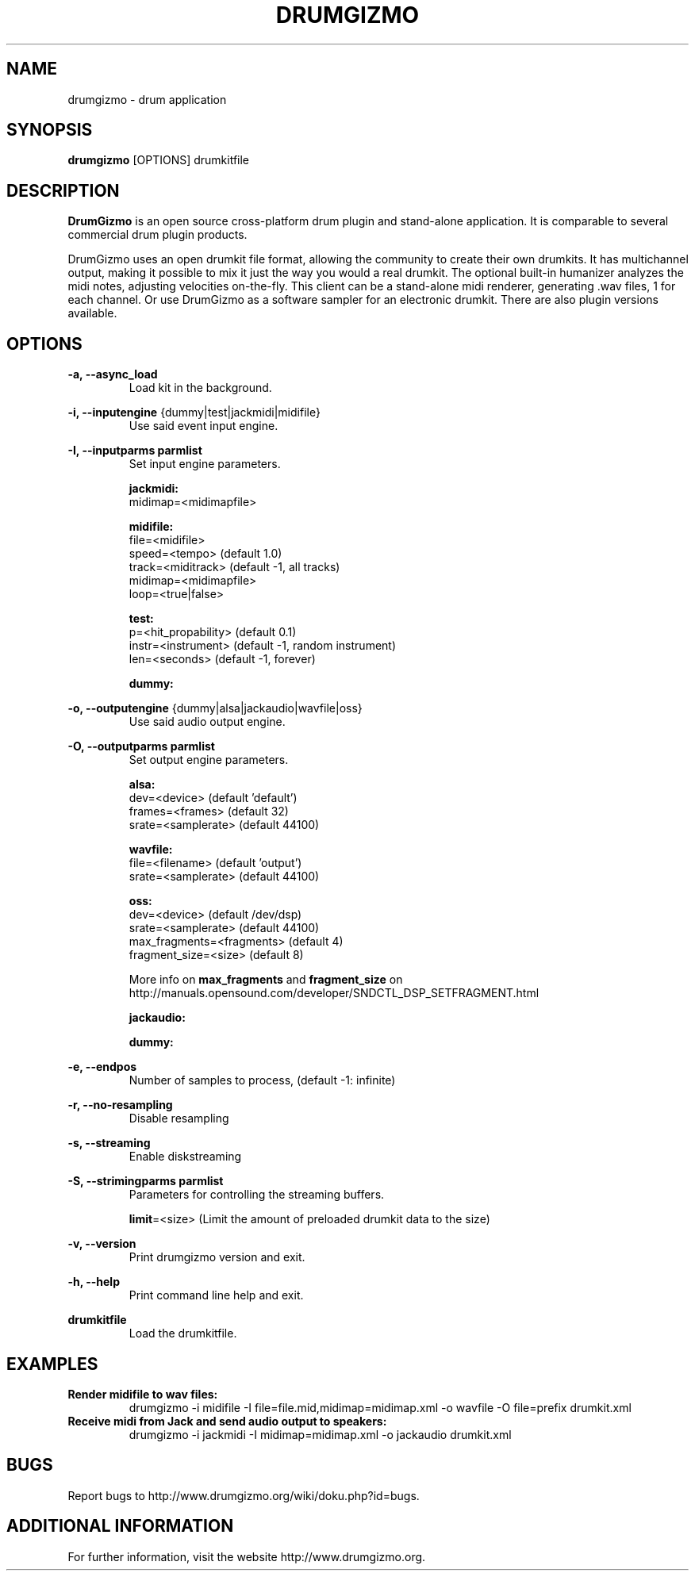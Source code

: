 .TH "DRUMGIZMO" "1" "23 April 2017" "drumgizmo" ""

.SH NAME
drumgizmo \- drum application

.SH SYNOPSIS
\fBdrumgizmo\fR [OPTIONS] drumkitfile

.SH "DESCRIPTION"
.PP
\fBDrumGizmo\fR is an open source cross-platform drum plugin and stand-alone application. It is comparable to several commercial drum plugin products.
.PP
DrumGizmo uses an open drumkit file format, allowing the community to create their own drumkits. It has multichannel output, making it possible to mix it just the way you would a real drumkit. The optional built-in humanizer analyzes the midi notes, adjusting velocities on-the-fly. This client can be a stand-alone midi renderer, generating .wav files, 1 for each channel. Or use DrumGizmo as a software sampler for an electronic drumkit. There are also plugin versions available.

.SH "OPTIONS"
.PD 0
.RE
\fB-a, --async_load\fR
.RS 7
Load kit in the background.

.RE
\fB-i, --inputengine \fR{dummy|test|jackmidi|midifile}
.RS 7
Use said event input engine.

.RE
\fB-I, --inputparms parmlist\fR
.RS 7
Set input engine parameters.

\fBjackmidi:\fR
.P
midimap=<midimapfile>

\fBmidifile:\fR
.P
file=<midifile>
.P
speed=<tempo> (default 1.0)
.P
track=<miditrack> (default -1, all tracks)
.P
midimap=<midimapfile>
.P
loop=<true|false>

\fBtest:\fR
.P
p=<hit_propability> (default 0.1)
.P
instr=<instrument> (default -1, random instrument)
.P
len=<seconds> (default -1, forever)

\fBdummy:\fR

.RE
\fB-o, --outputengine \fR{dummy|alsa|jackaudio|wavfile|oss}
.RS 7
Use said audio output engine.

.RE
\fB-O, --outputparms parmlist\fR
.RS 7
Set output engine parameters.

\fBalsa:\fR
.P
dev=<device> (default 'default')
.P
frames=<frames> (default 32)
.P
srate=<samplerate> (default 44100)

\fBwavfile:\fR
.P
file=<filename> (default 'output')
.P
srate=<samplerate> (default 44100)

\fBoss:\fR
.P
dev=<device> (default /dev/dsp)
.P
srate=<samplerate> (default 44100)
.P
max_fragments=<fragments> (default 4)
.P
fragment_size=<size> (default 8)

.P
More info on \fBmax_fragments\fR and \fBfragment_size\fR on
http://manuals.opensound.com/developer/SNDCTL_DSP_SETFRAGMENT.html

\fBjackaudio:\fR

\fBdummy:\fR

.RE
\fB-e, --endpos\fR
.RS 7
Number of samples to process, (default -1: infinite)

.RE
\fB-r, --no-resampling\fR
.RS 7
Disable resampling

.RE
\fB-s, --streaming\fR
.RS 7
Enable diskstreaming

.RE
\fB-S, --strimingparms parmlist\fR
.RS 7
Parameters for controlling the streaming buffers.

.P
\fBlimit\fR=<size> (Limit the amount of preloaded drumkit data to the size)
\" .P
\" \fBchunk_size\fR=<size> (chunk size in k,M,G)

.RE
\fB-v, --version\fR
.RS 7
Print drumgizmo version and exit.

.RE
\fB-h, --help\fR
.RS 7
Print command line help and exit.

.RE
\fBdrumkitfile\fR
.RS 7
Load the drumkitfile.

.RE
.SH "EXAMPLES"
\fBRender midifile to wav files:\fR
.RS 7
drumgizmo -i midifile -I file=file.mid,midimap=midimap.xml -o wavfile -O file=prefix drumkit.xml
.RE
\fBReceive midi from Jack and send audio output to speakers:\fR
.RS 7
drumgizmo -i jackmidi -I midimap=midimap.xml -o jackaudio drumkit.xml
.RE
.SH "BUGS"
Report bugs to http://www.drumgizmo.org/wiki/doku.php?id=bugs.

.SH "ADDITIONAL INFORMATION"
For further information, visit the website http://www.drumgizmo.org.

